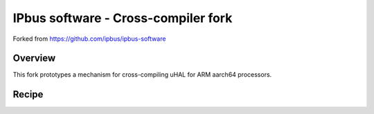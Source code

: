 IPbus software - Cross-compiler fork
====================================

Forked from https://github.com/ipbus/ipbus-software

Overview
--------

This fork prototypes a mechanism for cross-compiling uHAL for ARM aarch64 processors.

Recipe
------

.. code-block::
  sudo mkdir -m 777 /opt/xcompile
  make -f CrossCompile.Makefile PREFIX=/opt/xcompile
  make CXX=/opt/xcompile/gcc-arm-10.2-2020.11-x86_64-aarch64-none-linux-gnu/bin/aarch64-none-linux-gnu-g++ EXTERN_BOOST=/opt/xcompile EXTERN_PUGIXML=/opt/xcompile -j8 Set=uhal NO_UHAL_OPTIONALS=1